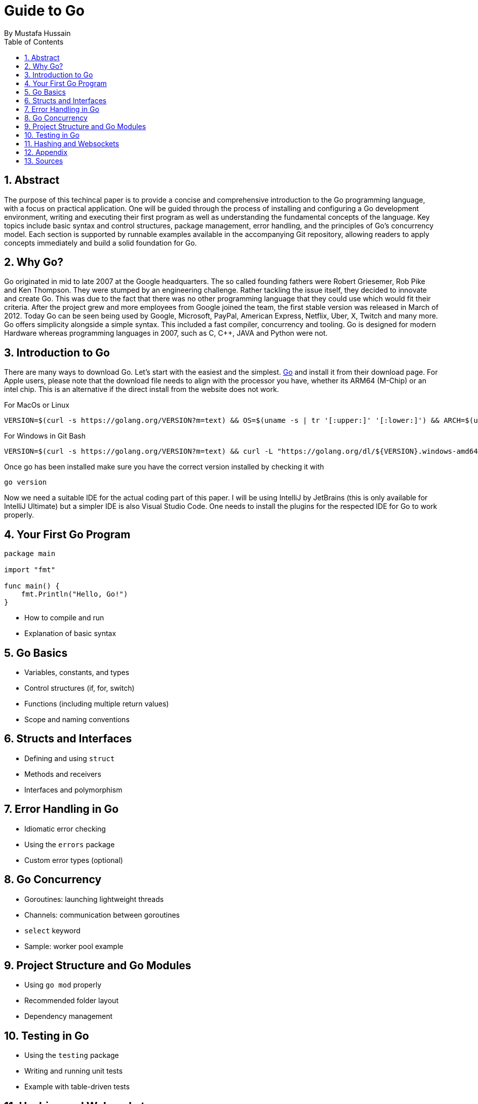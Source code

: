 = Guide to Go
By _Mustafa Hussain_
:toc:
:toclevels: 2
:sectnums:
:icons: font
:source-highlighter: blue

== Abstract

The purpose of this techincal paper is to provide a concise and comprehensive introduction to the Go programming language, with a focus on practical application. One will be guided through the process of installing and configuring a Go development environment, writing and executing their first program as well as understanding the fundamental concepts of the language. Key topics include basic syntax and control structures, package management, error handling, and the principles of Go’s concurrency model. Each section is supported by runnable examples available in the accompanying Git repository, allowing readers to apply concepts immediately and build a solid foundation for Go.

== Why Go?

Go originated in mid to late 2007 at the Google headquarters. The so called founding fathers were Robert Griesemer, Rob Pike and Ken Thompson. They were stumped by an engineering challenge. Rather tackling the issue itself, they decided to innovate and create Go. This was due to the fact that there was no other programming language that they could use which would fit their criteria. After the project grew and more employees from Google joined the team, the first stable version was released in March of 2012. Today Go can be seen being used by Google, Microsoft, PayPal, American Express, Netflix, Uber, X, Twitch and many more. + 
Go offers simplicity alongside a simple syntax. This included a fast compiler, concurrency and tooling. Go is designed for modern Hardware whereas programming languages in 2007, such as C, C++, JAVA and Python were not. 

== Introduction to Go

There are many ways to download Go. Let's start with the easiest and the simplest. link:https://go.dev[Go] and install it from their download page. For Apple users, please note that the download file needs to align with the processor you have, whether its ARM64 (M-Chip) or an intel chip. This is an alternative if the direct install from the website does not work.

For MacOs or Linux
[source, BASH]
----
VERSION=$(curl -s https://golang.org/VERSION?m=text) && OS=$(uname -s | tr '[:upper:]' '[:lower:]') && ARCH=$(uname -m | sed 's/x86_64/amd64/' | sed 's/aarch64/arm64/') && curl -L "https://golang.org/dl/${VERSION}.${OS}-${ARCH}.tar.gz" | sudo tar -C /usr/local -xzf - && echo "export PATH=\$PATH:/usr/local/go/bin" >> ~/.$(basename $SHELL)rc && echo "Go installed! Restart terminal or run: source ~/.$(basename $SHELL)rc"
----

For Windows in Git Bash
[source, BASH]
----
VERSION=$(curl -s https://golang.org/VERSION?m=text) && curl -L "https://golang.org/dl/${VERSION}.windows-amd64.zip" -o /tmp/go.zip && cd /tmp && unzip -q go.zip && [ -d "/c/Program Files/go" ] && rm -rf "/c/Program Files/go"; mv go "/c/Program Files/" && echo 'export PATH=$PATH:"/c/Program Files/go/bin"' >> ~/.bashrc && echo "Go installed! Restart terminal or run: source ~/.bashrc"
----

Once go has been installed make sure you have the correct version installed by checking it with 

[source, BASH]
----
go version
----

Now we need a suitable IDE for the actual coding part of this paper. I will be using IntelliJ by JetBrains (this is only available for IntelliJ Ultimate) but a simpler IDE is also Visual Studio Code. One needs to install the plugins for the respected IDE for Go to work properly. 


== Your First Go Program

[source,go]
----
package main

import "fmt"

func main() {
    fmt.Println("Hello, Go!")
}
----

* How to compile and run
* Explanation of basic syntax

== Go Basics

* Variables, constants, and types
* Control structures (if, for, switch)
* Functions (including multiple return values)
* Scope and naming conventions

== Structs and Interfaces

* Defining and using `struct`
* Methods and receivers
* Interfaces and polymorphism

== Error Handling in Go

* Idiomatic error checking
* Using the `errors` package
* Custom error types (optional)

== Go Concurrency

* Goroutines: launching lightweight threads
* Channels: communication between goroutines
* `select` keyword
* Sample: worker pool example

== Project Structure and Go Modules

* Using `go mod` properly
* Recommended folder layout
* Dependency management

== Testing in Go

* Using the `testing` package
* Writing and running unit tests
* Example with table-driven tests

== Hashing and Websockets

* Community links (Go.dev, Go by Example, Effective Go)
* Tools (`go fmt`, `golint`, `go vet`)
* Where to go next (web frameworks, microservices, etc.)

== Appendix

* Link to link:https://Github.com[GitHub] Repository
* File structure
* System requirements

== Sources

. link:https://medium.com/geekculture/learn-go-part-1-the-beginning-723746f2e8b0[Go-How It All Began _by Medium_ ]
. link:https://en.wikipedia.org/wiki/Go_(programming_language)[Wikipedia]
. link:https://gowebexamples.com/password-hashing/[Go Web Examples]
. link:https://go.dev/doc/articles/wiki[Go.dev]
